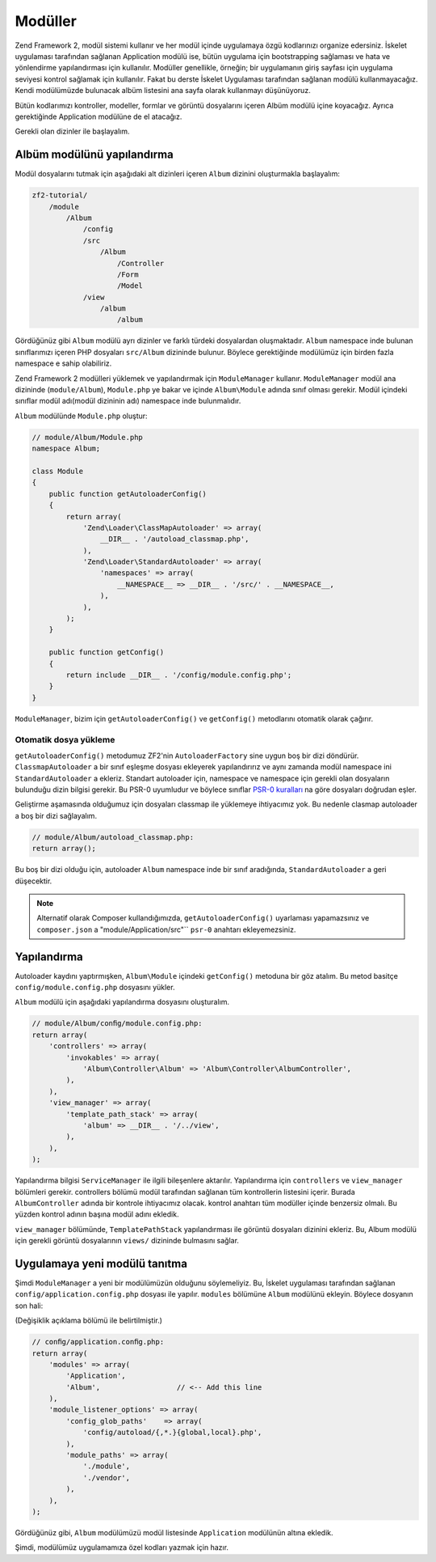 .. EN-Revision: 48c0b96
.. _user-guide.modules:

########
Modüller
########

Zend Framework 2, modül sistemi kullanır ve her modül içinde uygulamaya özgü 
kodlarınızı organize edersiniz. İskelet uygulaması tarafından sağlanan 
Application modülü ise, bütün uygulama için bootstrapping sağlaması ve hata ve 
yönlendirme yapılandırması için kullanılır. Modüller genellikle, örneğin; bir 
uygulamanın giriş sayfası için uygulama seviyesi kontrol sağlamak için kullanılır.
Fakat bu derste İskelet Uygulaması tarafından sağlanan modülü kullanmayacağız. 
Kendi modülümüzde bulunacak albüm listesini ana sayfa olarak kullanmayı düşünüyoruz. 

Bütün kodlarımızı kontroller, modeller, formlar ve görüntü dosyalarını içeren Albüm
modülü içine koyacağız. Ayrıca gerektiğinde Application modülüne de el atacağız.

Gerekli olan dizinler ile başlayalım.

Albüm modülünü yapılandırma
---------------------------

Modül dosyalarını tutmak için aşağıdaki alt dizinleri içeren ``Album`` dizinini
oluşturmakla başlayalım:

.. code-block:: text

    zf2-tutorial/
        /module
            /Album
                /config
                /src
                    /Album
                        /Controller
                        /Form
                        /Model
                /view
                    /album
                        /album

Gördüğünüz gibi ``Album`` modülü ayrı dizinler ve farklı türdeki dosyalardan oluşmaktadır.
``Album`` namespace inde bulunan sınıflarımızı içeren PHP dosyaları ``src/Album``
dizininde bulunur. Böylece gerektiğinde modülümüz için birden fazla namespace e
sahip olabiliriz.

Zend Framework 2 modülleri yüklemek ve yapılandırmak için ``ModuleManager``
kullanır. ``ModuleManager`` modül ana dizininde (``module/Album``), ``Module.php``
ye bakar ve içinde ``Album\Module`` adında sınıf olması gerekir. Modül
içindeki sınıflar modül adı(modül dizininin adı) namespace inde bulunmalıdır.

``Album`` modülünde ``Module.php`` oluştur:

.. code-block:: php

    // module/Album/Module.php
    namespace Album;
    
    class Module
    {
        public function getAutoloaderConfig()
        {
            return array(
                'Zend\Loader\ClassMapAutoloader' => array(
                    __DIR__ . '/autoload_classmap.php',
                ),
                'Zend\Loader\StandardAutoloader' => array(
                    'namespaces' => array(
                        __NAMESPACE__ => __DIR__ . '/src/' . __NAMESPACE__,
                    ),
                ),
            );
        }
    
        public function getConfig()
        {
            return include __DIR__ . '/config/module.config.php';
        }
    }

``ModuleManager``, bizim için ``getAutoloaderConfig()`` ve ``getConfig()`` 
metodlarını otomatik olarak çağırır.

Otomatik dosya yükleme
^^^^^^^^^^^^^^^^^^^^^^

``getAutoloaderConfig()`` metodumuz ZF2'nin ``AutoloaderFactory`` sine uygun
boş bir dizi döndürür. ``ClassmapAutoloader`` a bir sınıf eşleşme dosyası
ekleyerek yapılandırırız ve aynı zamanda modül namespace ini ``StandardAutoloader`` a
ekleriz. Standart autoloader için, namespace ve namespace için gerekli olan dosyaların
bulunduğu dizin bilgisi gerekir. Bu PSR-0 uyumludur ve böylece sınıflar 
`PSR-0 kuralları
<https://github.com/php-fig/fig-standards/blob/master/accepted/PSR-0.md>`_ na
göre dosyaları doğrudan eşler.

Geliştirme aşamasında olduğumuz için dosyaları classmap ile yüklemeye ihtiyacımız yok.
Bu nedenle clasmap autoloader a boş bir dizi sağlayalım.

.. code-block:: php

    // module/Album/autoload_classmap.php:
    return array();

Bu boş bir dizi olduğu için, autoloader ``Album`` namespace inde bir sınıf aradığında,
``StandardAutoloader`` a geri düşecektir.

.. note::

    Alternatif olarak Composer kullandığımızda, ``getAutoloaderConfig()`` uyarlaması
    yapamazsınız ve ``composer.json`` a "module/Application/src"`` ``psr-0`` anahtarı
    ekleyemezsiniz.

Yapılandırma
------------

Autoloader kaydını yaptırmışken, ``Album\Module`` içindeki ``getConfig()`` metoduna
bir göz atalım. Bu metod basitçe ``config/module.config.php`` dosyasını yükler.

``Album`` modülü için aşağıdaki yapılandırma dosyasını oluşturalım.

.. code-block:: php

    // module/Album/conﬁg/module.config.php:
    return array(
        'controllers' => array(
            'invokables' => array(
                'Album\Controller\Album' => 'Album\Controller\AlbumController',
            ),
        ),
        'view_manager' => array(
            'template_path_stack' => array(
                'album' => __DIR__ . '/../view',
            ),
        ),
    );

Yapılandırma bilgisi ``ServiceManager`` ile ilgili bileşenlere aktarılır.
Yapılandırma için ``controllers`` ve ``view_manager`` bölümleri gerekir. 
controllers bölümü modül tarafından sağlanan tüm kontrollerin listesini içerir. 
Burada ``AlbumController`` adında bir kontrole ihtiyacımız olacak. kontrol
anahtarı tüm modüller içinde benzersiz olmalı. Bu yüzden kontrol adının başına
modül adını ekledik.

``view_manager`` bölümünde, ``TemplatePathStack`` yapılandırması ile görüntü
dosyaları dizinini ekleriz. Bu, Album modülü için gerekli görüntü dosyalarının 
``views/`` dizininde bulmasını sağlar.

Uygulamaya yeni modülü tanıtma
------------------------------

Şimdi ``ModuleManager`` a yeni bir modülümüzün olduğunu söylemeliyiz. Bu, İskelet 
uygulaması tarafından sağlanan ``config/application.config.php`` dosyası ile yapılır.
``modules`` bölümüne ``Album`` modülünü ekleyin. Böylece dosyanın son hali:

(Değişiklik açıklama bölümü ile belirtilmiştir.)

.. code-block:: php

    // conﬁg/application.conﬁg.php:
    return array(
        'modules' => array(
            'Application',
            'Album',                  // <-- Add this line
        ),
        'module_listener_options' => array( 
            'config_glob_paths'    => array(
                'config/autoload/{,*.}{global,local}.php',
            ),
            'module_paths' => array(
                './module',
                './vendor',
            ),
        ),
    );

Gördüğünüz gibi, ``Album`` modülümüzü modül listesinde ``Application`` modülünün
altına ekledik.

Şimdi, modülümüz uygulamamıza özel kodları yazmak için hazır.
